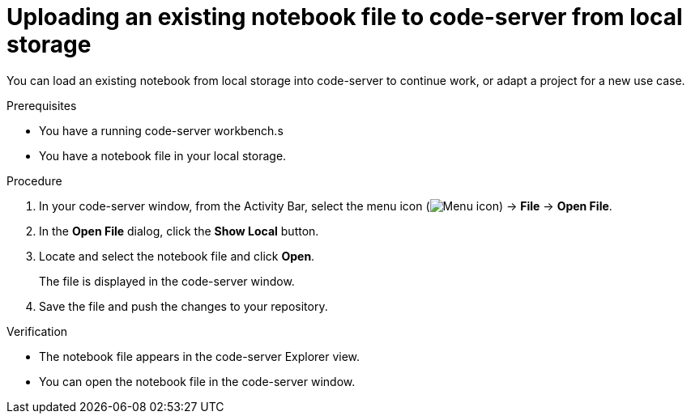 :_module-type: PROCEDURE

[id='uploading-an-existing-notebook-file-to-code-server-from-local-storage_{context}']
= Uploading an existing notebook file to code-server from local storage

[role='_abstract']
You can load an existing notebook from local storage into code-server to continue work, or adapt a project for a new use case.

.Prerequisites
* You have a running code-server workbench.s
* You have a notebook file in your local storage.

.Procedure
. In your code-server window, from the Activity Bar, select the menu icon (image:images/codeserver-menu-icon.png[Menu icon]) -> *File* -> *Open File*.
. In the *Open File* dialog, click the *Show Local* button.

. Locate and select the notebook file and click *Open*.
+
The file is displayed in the code-server window.
. Save the file and push the changes to your repository. 

.Verification
* The notebook file appears in the code-server Explorer view.
* You can open the notebook file in the code-server window.


// [role="_additional-resources"]
// .Additional resources
// * TODO or delete

